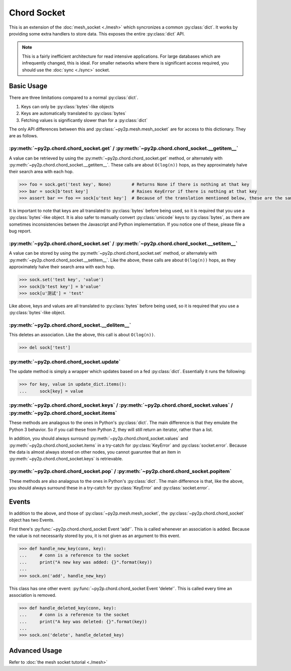 Chord Socket
~~~~~~~~~~~~

This is an extension of the :doc:`mesh_socket <./mesh>` which syncronizes a common :py:class:`dict`. It works by providing some extra handlers to store data. This exposes the entire :py:class:`dict` API.

.. note::

    This is a fairly inefficient architecture for read intensive applications. For large databases which are infrequently changed, this is ideal. For smaller networks where there is significant access required, you should use the :doc:`sync <./sync>` socket.

Basic Usage
-----------

There are three limitations compared to a normal :py:class:`dict`.

1. Keys can only be :py:class:`bytes`-like objects
2. Keys are automatically translated to :py:class:`bytes`
3. Fetching values is significantly slower than for a :py:class:`dict`

The only API differences between this and :py:class:`~py2p.mesh.mesh_socket` are for access to this dictionary. They are as follows.

:py:meth:`~py2p.chord.chord_socket.get` / :py:meth:`~py2p.chord.chord_socket.__getitem__`
^^^^^^^^^^^^^^^^^^^^^^^^^^^^^^^^^^^^^^^^^^^^^^^^^^^^^^^^^^^^^^^^^^^^^^^^^^^^^^^^^^^^^^^^^

A value can be retrieved by using the :py:meth:`~py2p.chord.chord_socket.get` method, or alternately with :py:meth:`~py2p.chord.chord_socket.__getitem__`. These calls are about ``O(log(n))`` hops, as they approximately halve their search area with each hop.

.. code-block:: python

    >>> foo = sock.get('test key', None)        # Returns None if there is nothing at that key
    >>> bar = sock[b'test key']                 # Raises KeyError if there is nothing at that key
    >>> assert bar == foo == sock[u'test key']  # Because of the translation mentioned below, these are the same key

It is important to note that keys are all translated to :py:class:`bytes` before being used, so it is required that you use a :py:class:`bytes`-like object. It is also safer to manually convert :py:class:`unicode` keys to :py:class:`bytes`, as there are sometimes inconsistencies betwen the Javascript and Python implementation. If you notice one of these, please file a bug report.

:py:meth:`~py2p.chord.chord_socket.set` / :py:meth:`~py2p.chord.chord_socket.__setitem__`
^^^^^^^^^^^^^^^^^^^^^^^^^^^^^^^^^^^^^^^^^^^^^^^^^^^^^^^^^^^^^^^^^^^^^^^^^^^^^^^^^^^^^^^^^

A value can be stored by using the :py:meth:`~py2p.chord.chord_socket.set` method, or alternately with :py:meth:`~py2p.chord.chord_socket.__setitem__`. Like the above, these calls are about ``O(log(n))`` hops, as they approximately halve their search area with each hop.

.. code-block:: python

    >>> sock.set('test key', 'value')
    >>> sock[b'test key'] = b'value'
    >>> sock[u'测试'] = 'test'

Like above, keys and values are all translated to :py:class:`bytes` before being used, so it is required that you use a :py:class:`bytes`-like object.

:py:meth:`~py2p.chord.chord_socket.__delitem__`
^^^^^^^^^^^^^^^^^^^^^^^^^^^^^^^^^^^^^^^^^^^^^^^

This deletes an association. Like the above, this call is about ``O(log(n))``.

.. code-block:: python

    >>> del sock['test']

:py:meth:`~py2p.chord.chord_socket.update`
^^^^^^^^^^^^^^^^^^^^^^^^^^^^^^^^^^^^^^^^^^

The update method is simply a wrapper which updates based on a fed :py:class:`dict`. Essentially it runs the following:

.. code-block:: python

    >>> for key, value in update_dict.items():
    ...     sock[key] = value

:py:meth:`~py2p.chord.chord_socket.keys` / :py:meth:`~py2p.chord.chord_socket.values` / :py:meth:`~py2p.chord.chord_socket.items`
^^^^^^^^^^^^^^^^^^^^^^^^^^^^^^^^^^^^^^^^^^^^^^^^^^^^^^^^^^^^^^^^^^^^^^^^^^^^^^^^^^^^^^^^^^^^^^^^^^^^^^^^^^^^^^^^^^^^^^^^^^^^^^^^^

These methods are analagous to the ones in Python's :py:class:`dict`. The main difference is that they emulate the Python 3 behavior. So if you call these from Python 2, they will still return an iterator, rather than a list.

In addition, you should always surround :py:meth:`~py2p.chord.chord_socket.values` and :py:meth:`~py2p.chord.chord_socket.items` in a try-catch for :py:class:`KeyError` and :py:class:`socket.error`. Because the data is almost always stored on other nodes, you cannot guaruntee that an item in :py:meth:`~py2p.chord.chord_socket.keys` is retrievable.

:py:meth:`~py2p.chord.chord_socket.pop` / :py:meth:`~py2p.chord.chord_socket.popitem`
^^^^^^^^^^^^^^^^^^^^^^^^^^^^^^^^^^^^^^^^^^^^^^^^^^^^^^^^^^^^^^^^^^^^^^^^^^^^^^^^^^^^^

These methods are also analagous to the ones in Python's :py:class:`dict`. The main difference is that, like the above, you should always surround these in a try-catch for :py:class:`KeyError` and :py:class:`socket.error`.

Events
------

In addition to the above, and those of :py:class:`~py2p.mesh.mesh_socket`, the :py:class:`~py2p.chord.chord_socket` object has two Events.

First there's :py:func:`~py2p.chord.chord_socket Event 'add'`. This is called whenever an association is added. Because the value is not necessarily stored by you, it is not given as an argument to this event.

.. code-block:: python

    >>> def handle_new_key(conn, key):
    ...     # conn is a reference to the socket
    ...     print("A new key was added: {}".format(key))
    ...
    >>> sock.on('add', handle_new_key)

This class has one other event: :py:func:`~py2p.chord.chord_socket Event 'delete'`. This is called every time an association is removed.

.. code-block:: python

    >>> def handle_deleted_key(conn, key):
    ...     # conn is a reference to the socket
    ...     print("A key was deleted: {}".format(key))
    ...
    >>> sock.on('delete', handle_deleted_key)

Advanced Usage
--------------

Refer to :doc:`the mesh socket tutorial <./mesh>`
